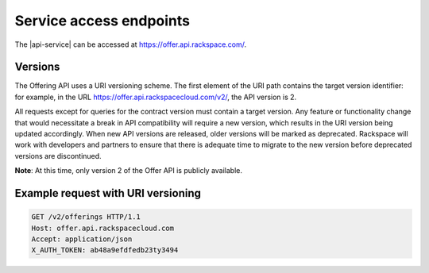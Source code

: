 .. _service-access:

========================
Service access endpoints
========================

The |api-service| can be accessed at https://offer.api.rackspace.com/.

Versions
~~~~~~~~

The Offering API uses a URI versioning scheme. The first element of the URI
path contains the target version identifier: for example, in the URL
https://offer.api.rackspacecloud.com/v2/, the API version is 2.

All requests except for queries for the contract version must contain a target
version. Any feature or functionality change that would necessitate a break in
API compatibility will require a new version, which results in the URI version
being updated accordingly. When new API versions are released, older versions
will be marked as deprecated. Rackspace will work with developers and partners
to ensure that there is adequate time to migrate to the new version before
deprecated versions are discontinued.

**Note**: At this time, only version 2 of the Offer API is publicly available.

Example request with URI versioning
~~~~~~~~~~~~~~~~~~~~~~~~~~~~~~~~~~~

.. code::

   GET /v2/offerings HTTP/1.1
   Host: offer.api.rackspacecloud.com
   Accept: application/json
   X_AUTH_TOKEN: ab48a9efdfedb23ty3494
